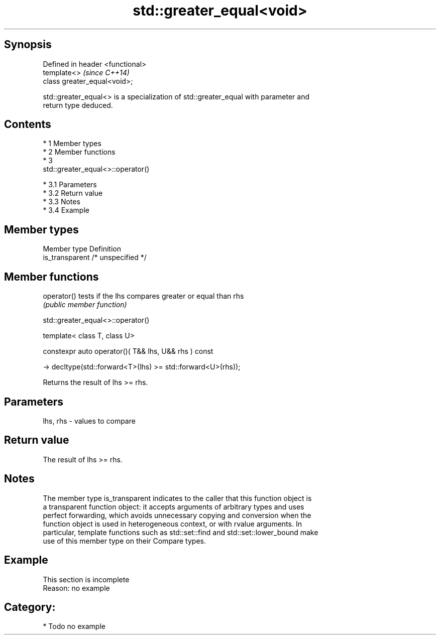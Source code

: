 .TH std::greater_equal<void> 3 "Apr 19 2014" "1.0.0" "C++ Standard Libary"
.SH Synopsis
   Defined in header <functional>
   template<>                      \fI(since C++14)\fP
   class greater_equal<void>;

   std::greater_equal<> is a specialization of std::greater_equal with parameter and
   return type deduced.

.SH Contents

     * 1 Member types
     * 2 Member functions
     * 3
       std::greater_equal<>::operator()

          * 3.1 Parameters
          * 3.2 Return value
          * 3.3 Notes
          * 3.4 Example

.SH Member types

   Member type    Definition
   is_transparent /* unspecified */

.SH Member functions

   operator() tests if the lhs compares greater or equal than rhs
              \fI(public member function)\fP

                             std::greater_equal<>::operator()

   template< class T, class U>

   constexpr auto operator()( T&& lhs, U&& rhs ) const

   -> decltype(std::forward<T>(lhs) >= std::forward<U>(rhs));

   Returns the result of lhs >= rhs.

.SH Parameters

   lhs, rhs - values to compare

.SH Return value

   The result of lhs >= rhs.

.SH Notes

   The member type is_transparent indicates to the caller that this function object is
   a transparent function object: it accepts arguments of arbitrary types and uses
   perfect forwarding, which avoids unnecessary copying and conversion when the
   function object is used in heterogeneous context, or with rvalue arguments. In
   particular, template functions such as std::set::find and std::set::lower_bound make
   use of this member type on their Compare types.

.SH Example

    This section is incomplete
    Reason: no example

.SH Category:

     * Todo no example
